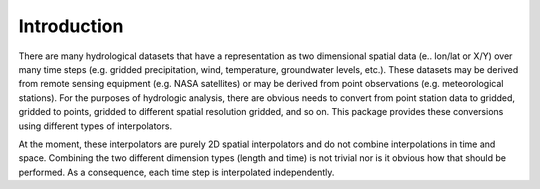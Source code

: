 Introduction
=============

There are many hydrological datasets that have a representation as two dimensional spatial data (e.. lon/lat or X/Y) over many time steps (e.g. gridded precipitation, wind, temperature, groundwater levels, etc.). These datasets may be derived from remote sensing equipment (e.g. NASA satellites) or may be derived from point observations (e.g. meteorological stations). For the purposes of hydrologic analysis, there are obvious needs to convert from point station data to gridded, gridded to points, gridded to different spatial resolution gridded, and so on. This package provides these conversions using different types of interpolators.

At the moment, these interpolators are purely 2D spatial interpolators and do not combine interpolations in time and space. Combining the two different dimension types (length and time) is not trivial nor is it obvious how that should be performed. As a consequence, each time step is interpolated independently.
